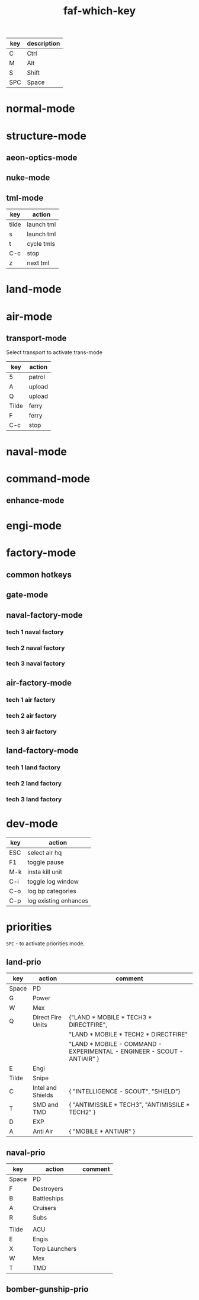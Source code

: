 #+TITLE: faf-which-key
#+PROPERTY: header-args :tangle conf.lua

#+begin_src lua :exports (when (eq org-export-current-backend 'md) "none")
local mdev = import("modules/dev/testFns.lua")
local funcs = import("modules/funcs.lua")
local mnuke = import("modules/nukeMode/nukemode.lua")
local mtml = import("modules/tmlMode/tmlmode.lua")
local mland = import("modules/landMode/landmode.lua")
local mnormal = import("modules/normalMode/normalmode.lua")
local mstructure = import("modules/structureMode/strucmode.lua")
local mmexes = import("modules/structureMode/mexes.lua")
local mair = import("modules/airMode/airmode.lua")
local mnaval = import("modules/navalMode/navalmode.lua")
local moptics = import("modules/opticsMode/opticsmode.lua")
local mengi = import("modules/engiMode/engimode.lua")
local mcommand = import("modules/commandMode/commandmode.lua")
local mspl = import("modules/splitselection/spl.lua")
local mfactory = import("modules/factoryMode/factorymode.lua")

local mmex = import("modules/structureMode/gui/mexgui.lua")
local pGUImodule = import("modules/prioMode/ui.lua")
#+end_src


| key | description |
|-----+-------------|
| C   | Ctrl        |
| M   | Alt         |
| S   | Shift       |
| SPC | Space       |

* normal-mode
#+begin_src lua :exports (when (eq org-export-current-backend 'md) "none")
normal = {
    { key="3",     modifier="",      func=funcs.CycleHQs },

    { key="Q",     modifier="",      func=mstructure.SelectUpgradingMexes },

    { key="W",     modifier="",      func=mnormal.select_idle_engies },
    { key="E",     modifier="",      func=mair.cycle_air_scouts },
    { key="R",     modifier="",      func=mland.land_mobile_indirect },
    { key="T",     modifier="",      func=mstructure.cycle_tml },
    { key="Y",     modifier="",      func=mland.land_mobile_exp },
    { key="A",     modifier="",      func=mair.cycle_air_aa },
    { key="D",     modifier="",      func=mland.cycle_main_damage_dealers },
    { key="F",     modifier="",      func=mland.direct_fire_main_dd_tanks },
    { key="G",     modifier="",      func=mair.cycle_gunships },
    { key="H",     modifier="",      func=mstructure.airFactoryForScouts },
    { key="X",     modifier="",      func=mair.cycle_bombers },
    { key="C",     modifier="",      func=mland.land_mobile_snipers },

    { key="V",     modifier="",      func=funcs.ToggleZoomPop },
    { key="Z",     modifier="",      func=mnormal.SmartSelEngi },
    -- { key="Z",     modifier="",      func=mspl.getNextUnit },

    { key="B",     modifier="",      func=mland.land_mobile_bomb },
    { key="N",     modifier="",      func=mnuke.GetNextNukeUnit },
    { key="M",     modifier="",      func=moptics.get_next_optics },

    { key="W",     modifier="CTRL",  func=mnormal.select_engies },
    { key="E",     modifier="CTRL",  func=mland.land_scouts },
    { key="R",     modifier="CTRL",  func=mair.cycle_trans },

    { key="A",     modifier="CTRL",  func=mair.cycle_air_units },
    { key="S",     modifier="CTRL",  func=mnaval.cycle_naval_units },
    { key="D",     modifier="CTRL",  func=mland.cycle_main_damage_dealers },
    { key="F",     modifier="CTRL",  func=mnaval.naval_direct_fire },


    { key="T",     modifier="CTRL",  func=mstructure.upgrade_pause_t2mexes_with_storages },
    -- { key="G",     modifier="CTRL",  func=mstructure.initT1MexControl },


    { key="X",     modifier="CTRL",  func=mstructure.cycle_pds },


    { key="V",     modifier="CTRL",  func=mland.land_mobile_shields_stealth },
    { key="B",     modifier="CTRL",  func=mengi.select_nearest_t1engi },

    { key="N",     modifier="CTRL",  func=mmex._test },

    { key="M",     modifier="CTRL",  func=mmexes.init },
    { key="M",     modifier="SHIFT", func=mmexes.getTECH1Mexes },

    { key="Z",     modifier="SHIFT", func=mengi.LogQueue },
    { key="W",     modifier="SHIFT", func=mstructure.select_walls },
    { key="D",     modifier="SHIFT", func=mland.activate_landmode },
    { key="R",     modifier="SHIFT", func=mland.land_mobile_indirect },
    { key="F",     modifier="SHIFT", func=mnaval.select_destroyers },
    { key="E",     modifier="SHIFT", func=mstructure.cycle_radars },


    { key="Z",     modifier="CTRL",  func=mcommand.SelectCommander },

    { key="Q",     modifier="ALT",   func=mstructure.SelectMex },
    { key="W",     modifier="ALT",   func=mstructure.ShowMexInfo },
    { key="F",     modifier="ALT",   func=mstructure.cycle_pgs },

    { key="Tab",   modifier="",      func=mengi.cycle_tech2tech3_engi },
    { key="Tab",   modifier="CTRL",  func=funcs.cycle_idle_factories },

    { key="Period", modifier="",     func=funcs.cycle_idle_engineers },

    { key="Z",      modifier="ALT",  func=mnormal.enter_normal_mode },

    { key="C",     modifier="ALT",   func=mstructure.pause_t1_upgrading_mex_with_less_wp },
    { key="C",     modifier="SHIFT", func=mstructure.unpause_t1_upgrading_mex_with_greater_wp },
}

#+end_src


* structure-mode
#+begin_src lua :exports (when (eq org-export-current-backend 'md) "none")
structure = {

    { key="Tilde", modifier="",      func=funcs.ground_attack },
    { key="4",     modifier="",      func=funcs.toggle_pause },
    { key="6",     modifier="",      func=funcs.ground_attack },

    { key="F",     modifier="ALT",   func=mstructure.cycle_pgs },
    { key="A",     modifier="",      func=mstructure.cycle_structure_aa },
    { key="R",     modifier="",      func=mstructure.cycle_indirect },
    { key="T",     modifier="",      func=mstructure.cycle_defs },
    { key="X",     modifier="",      func=mstructure.cycle_pds },
    { key="X",     modifier="CTRL",  func=mstructure.cycle_pds },
    { key="X",     modifier="SHIFT", func=mstructure.select_walls },
    { key="X",     modifier="ALT",   func=mstructure.select_walls },
    { key="M",     modifier="",      func=moptics.get_next_optics },
    { key="E",     modifier="",      func=mstructure.cycle_radars },
    { key="E",     modifier="SHIFT", func=mstructure.cycle_radars },
    { key="V",     modifier="",      func=mstructure.cycle_shields },

    { key="C",     modifier="CTRL",  func=funcs.stop },

    { key="Tilde", modifier="CTRL",  func=funcs.EnableUnitsAbility },
    { key="Tilde", modifier="ALT",   func=funcs.DisableUnitsAbility },

    { key="W",     modifier="ALT",   func=mstructure.ShowMexInfo },

    { key="Q",     modifier="",      func=mstructure.SelectUpgradingMexes },

    { key="Y",     modifier="",      func=mstructure.UpgradeStructure },
    { key="G",     modifier="",      func=mstructure.UpgradeStructure },

    -- { key="G",     modifier="CTRL",  func=mstructure.upgrade_pause_t1mexes },

    --[[ { key="T",     modifier="CTRL",  func=mstructure.upgrade_pause_t2mexes_with_storages }, ]]
    { key="T",     modifier="CTRL",  func=mstructure.test_ga },
}
#+end_src


** aeon-optics-mode
#+begin_src lua :exports (when (eq org-export-current-backend 'md) "none")
optics = {
    { key="Tilde", modifier="",     func=moptics.optics_chose_target },
    { key="M",     modifier="",     func=moptics.get_next_optics },
    { key="C",     modifier="CTRL", func=funcs.stop },
}
#+end_src

** nuke-mode
#+begin_src lua :exports (when (eq org-export-current-backend 'md) "none")
nuke = {
    { key="F",     modifier="",     func=mnuke.GetNextNukeUnit },
    { key="N",     modifier="",     func=mnuke.GetNextNukeUnit },
    { key="Tilde", modifier="",     func=funcs.nukeLaunch },
}

#+end_src

** tml-mode

| key   | action     |
|-------+------------|
| tilde | launch tml |
| s     | launch tml |
| t     | cycle tmls |
| C-c   | stop       |
| z     | next tml   |

#+begin_src lua :exports (when (eq org-export-current-backend 'md) "none")
tml = {
    { key="Tilde", modifier="",     func=mtml.launch },
    { key="S",     modifier="",     func=mtml.launch },
    { key="T",     modifier="",     func=mstructure.cycle_tml },
    { key="C",     modifier="CTRL", func=funcs.stop },
    { key="Z",     modifier="",     func=mspl.getNextUnit },
}

#+end_src

* land-mode
#+begin_src lua :exports (when (eq org-export-current-backend 'md) "none")
land = {
    { key="C",     modifier="CTRL",  func=funcs.stop },
    { key="Tilde", modifier="",      func=funcs.ground_attack },
    { key="3",     modifier="",      func=funcs.spread_attack },
    { key="4",     modifier="",      func=funcs.toggle_all_scripts },
    --[[ { key="5",     modifier="",      func=funcs.toggle_all_scripts2 }, ]]
    { key="5",     modifier="",      func=funcs.patrol },

    { key="Q",     modifier="",      func=mland.rambo_scus },
    { key="Q",     modifier="CTRL",  func=mland.rambo_scus },
    { key="C",     modifier="",      func=mland.land_mobile_snipers },
    { key="A",     modifier="",      func=mland.land_mobile_aa },
    { key="R",     modifier="",      func=mland.land_mobile_indirect },
    { key="R",     modifier="SHIFT", func=mland.land_mobile_indirect },
    { key="X",     modifier="",      func=mland.land_scouts },
    { key="X",     modifier="SHIFT", func=mland.nearest_land_scout },
    { key="E",     modifier="",      func=mland.land_scouts },
    { key="E",     modifier="CTRL",  func=mland.land_scouts },
    { key="T",     modifier="",      func=mland.navy_tanks },
    { key="D",     modifier="",      func=mland.cycle_main_damage_dealers },
    { key="D",     modifier="SHIFT", func=mland.all_main_damage_dealers },
    { key="D",     modifier="CTRL",  func=mland.activate_landmode },
    { key="F",     modifier="",      func=mland.direct_fire_main_dd_tanks },
    { key="F",     modifier="CTRL",  func=mland.land_mobile_exp },
    { key="G",     modifier="",      func=mland.sneaky_damage_dealers },
    { key="V",     modifier="",      func=mland.land_mobile_shields_stealth },
    { key="V",     modifier="CTRL",  func=mland.land_mobile_shields_stealth },
    { key="B",     modifier="",      func=mland.land_mobile_bomb },
    { key="Y",     modifier="",      func=mland.land_mobile_exp },

    { key="R",     modifier="CTRL",  func=mair.cycle_trans },
    { key="X",     modifier="CTRL",  func=mstructure.cycle_pds },

    { key="Space", modifier="",      func=pGUImodule.landPrioritiesGui },
    { key="Tilde", modifier="CTRL",  func=funcs.EnableUnitsAbility },
    { key="Tilde", modifier="ALT",   func=funcs.DisableUnitsAbility },


    { key="Z",     modifier="",      func=mspl.getNextUnit },

    { key="B",     modifier="CTRL",  func=mengi.select_nearest_t1engi },

--     { key="W", modifier="", func=},
}

#+end_src

* air-mode
#+begin_src lua :exports (when (eq org-export-current-backend 'md) "none")
air = {
    { key="Space", modifier="",     func=pGUImodule.BomberGunshipPrioritiesGui },
    { key="3",     modifier="",     func=funcs.spread_attack },
    { key="5",     modifier="",     func=funcs.patrol },
    { key="A",     modifier="CTRL", func=mair.cycle_air_units },
    { key="A",     modifier="",     func=mair.cycle_air_aa },
    { key="F",     modifier="",     func=mair.select_asf },
    { key="F",     modifier="CTRL", func=funcs.move },
    { key="X",     modifier="",     func=mair.cycle_bombers },
    { key="E",     modifier="",     func=mair.cycle_air_scouts },
    { key="G",     modifier="",     func=mair.cycle_gunships },

    { key="R",     modifier="",     func=mair.cycle_trans },
    { key="R",     modifier="CTRL", func=mair.cycle_trans },

    { key="Tilde", modifier="",     func=funcs.ground_attack },
    { key="C",     modifier="CTRL", func=funcs.stop },

    { key="Z",     modifier="",     func=mspl.getNextUnit },

    { key="N",     modifier="",     func=mstructure.next_idle_air_factory },
    { key="H",     modifier="",     func=mstructure.airFactoryForScouts },
}

#+end_src

** transport-mode
Select transport to activate trans-mode

| key   | action |
|-------+--------|
| 5     | patrol |
| A     | upload |
| Q     | upload |
| Tilde | ferry  |
| F     | ferry  |
| C-c   | stop   |

#+begin_src lua :exports (when (eq org-export-current-backend 'md) "none")
trans = {
    { key="5",     modifier="",     func=funcs.patrol, description="Patrol" },

    { key="A",     modifier="",     func=funcs.upload, description="Upload" },
    { key="Q",     modifier="",     func=funcs.upload, description="Upload" },
    { key="Tilde", modifier="",     func=funcs.ferry,  description="Ferry" },
    { key="F",     modifier="",     func=funcs.ferry,  description="Ferry" },
    { key="C",     modifier="CTRL", func=funcs.stop,   description="Stop" },
}

#+end_src

* naval-mode

#+begin_src lua :exports (when (eq org-export-current-backend 'md) "none")
naval = {
    { key="S",     modifier="CTRL",  func=mnaval.cycle_naval_units },

    -- { key="W",     modifier="CTRL",  func=EngineerSelect },


    { key="C",     modifier="CTRL",  func=funcs.stop },
    --[[ { key="Q",     modifier="",      func=funcs.patrol }, ]]

    { key="Tilde", modifier="",      func=funcs.ground_attack },
    { key="3",     modifier="",      func=funcs.spread_attack },
    { key="5",     modifier="",      func=funcs.patrol },
    { key="6",     modifier="",      func=funcs.ground_attack },

    { key="A",     modifier="",      func=mnaval.cycle_naval_aa },
    { key="E",     modifier="",      func=mnaval.sonar },
    { key="R",     modifier="",      func=mnaval.naval_indirect_fire },
    { key="D",     modifier="",      func=mnaval.naval_direct_fire },
    { key="F",     modifier="",      func=mnaval.select_destroyers },
    { key="F",     modifier="SHIFT", func=mnaval.select_destroyers },
    { key="F",     modifier="CTRL",  func=mnaval.naval_direct_fire },
    { key="T",     modifier="",      func=mnaval.cycle_subs },
    -- { key="T",     modifier="CTRL",  func=mair.select_torp_bombers },
    { key="V",     modifier="",      func=mnaval.select_mobile_shields },

    { key="Space", modifier="",      func=pGUImodule.navalPrioritiesGui },

    { key="Z",     modifier="",      func=mspl.getNextUnit },

    { key="N",     modifier="",      func=mnuke.GetNextNukeUnit },
}
#+end_src

* command-mode

#+begin_src lua :exports (when (eq org-export-current-backend 'md) "none")
command = {
    { key="Tilde", modifier="",      func=mcommand.overcharge },
    { key="5",     modifier="",      func=funcs.patrol },
    { key="6",     modifier="",      func=funcs.ground_attack },
    { key="S",     modifier="",      func=mtml.launch },
    -- { key="Q",     modifier="",      func=mcommand.overcharge },
    { key="Z",     modifier="",      func=funcs.CycleEnhancementTab },

    { key="Space", modifier="",      func=pGUImodule.landPrioritiesGui },
}

#+end_src

** enhance-mode
#+begin_src lua :exports (when (eq org-export-current-backend 'md) "none")
enhance = {
    { key="Z",     modifier="",      func=funcs.CycleEnhancementTab },
    { key="G",     modifier="",      func=mcommand.CommanderUpgradeGun },
    { key="Y",     modifier="",      func=mcommand.CommanderUpgradeTech2 },
    { key="H",     modifier="",      func=mcommand.CommanderUpgradeMissle },
    { key="C",     modifier="CTRL",  func=funcs.stop },
    { key="G",     modifier="CTRL",  func=funcs.stop },
}
#+end_src

* engi-mode
#+begin_src lua :exports (when (eq org-export-current-backend 'md) "none")
engi = {
    { key="Tilde", modifier="",      func=funcs.guard },
    { key="1",     modifier="",      func=funcs.easy_reclaim },
    { key="2",     modifier="",      func=funcs.move1 },
    { key="3",     modifier="",      func=funcs.spread_attack },
    { key="4",     modifier="",      func=funcs.toggle_pause },
    { key="5",     modifier="",      func=funcs.patrol },

    { key="7",     modifier="",      func=funcs.sacrifice },
    { key="7",     modifier="CTRL",  func=funcs.upgrade_sacrifice },

    { key="Q",     modifier="",      func=mengi.other_template },
    { key="W",     modifier="",      func=mengi.build_factory },
    { key="E",     modifier="",      func=mengi.build_sensors },
    { key="R",     modifier="",      func=mengi.build_arties },
    { key="T",     modifier="",      func=mengi.build_tmd_smd },
    { key="Y",     modifier="",      func=mengi.build_exp },

    --[[ { key="A",     modifier="",      func=funcs.easy_reclaim }, ]]
    { key="A",     modifier="",      func=mengi.build_mex },
    { key="D",     modifier="",      func=mengi.fab_template },
    -- { key="F",     modifier="",      func=mengi.energy_template },
    { key="F",     modifier="",      func=mengi.build_pg },
    { key="G",     modifier="",      func=mengi.build_estorage },
    { key="H",     modifier="",      func=mengi.build_hive },

    -- { key="Z",     modifier="",      func=mspl.getNextUnit },
    { key="Z",     modifier="",      func=mnormal.SmartSelEngi },
    { key="X",     modifier="",      func=mengi.build_pd },
    { key="C",     modifier="",      func=mengi.build_aa },
    { key="V",     modifier="",      func=mengi.build_torp },
    { key="B",     modifier="",      func=mengi.build_t3_support_air_factory },
    { key="N",     modifier="",      func=mengi.build_nuke_tml },
    { key="M",     modifier="",      func=mengi.build_optics },

    { key="Q",     modifier="CTRL",  func=mengi.build_template },
    { key="W",     modifier="CTRL",  func=mnormal.select_engies },
    { key="E",     modifier="CTRL",  func=funcs.patrol },
    { key="R",     modifier="CTRL",  func=mair.cycle_trans },


    { key="T",     modifier="CTRL",  func=mstructure.test_ga },


    -- { key="Y",     modifier="CTRL",  func= },

    -- { key="A",     modifier="CTRL",  func= },
    -- { key="S",     modifier="CTRL",  func= },
    -- { key="D",     modifier="CTRL",  func= },
    -- { key="F",     modifier="CTRL",  func=mengi.build_hc },
    { key="F",     modifier="CTRL",  func=funcs.move1 },
    -- { key="G",     modifier="CTRL",  func=mstructure.upgrade_pause_t1mexes },
    -- { key="H",     modifier="CTRL",  func= },

    -- { key="Z",     modifier="CTRL",  func= },
    -- { key="X",     modifier="CTRL",  func= },
    { key="C",     modifier="CTRL",  func=funcs.stop },
    { key="V",     modifier="CTRL",  func=mengi.build_shield },
    { key="B",     modifier="CTRL",  func=mengi.select_nearest_t1engi },
    -- { key="N",     modifier="CTRL",  func= },
    -- { key="M",     modifier="CTRL",  func= },

    -- { key="Q",     modifier="SHIFT", func= },
    { key="W",     modifier="SHIFT", func=mengi.build_support_factory },
    -- { key="E",     modifier="SHIFT", func= },
    -- { key="R",     modifier="SHIFT", func= },
    -- { key="T",     modifier="SHIFT", func= },
    -- { key="Y",     modifier="SHIFT", func= },

    -- { key="A",     modifier="SHIFT", func= },
    -- { key="D",     modifier="SHIFT", func= },
    -- { key="F",     modifier="SHIFT", func= },
    -- { key="G",     modifier="SHIFT", func= },
    -- { key="H",     modifier="SHIFT", func= },

    { key="Z",     modifier="SHIFT", func=mengi.LogQueue },
    -- { key="X",     modifier="SHIFT", func= },
    -- { key="C",     modifier="SHIFT", func= },
    -- { key="V",     modifier="SHIFT", func= },
    -- { key="B",     modifier="SHIFT", func= },
    -- { key="N",     modifier="SHIFT", func= },
    -- { key="M",     modifier="SHIFT", func= },

    { key="W",     modifier="ALT",   func=mstructure.ShowMexInfo },

    { key="Z",     modifier="ALT", func=mnormal.enter_normal_mode },


    { key="Tab",    modifier="CTRL", func=funcs.cycle_idle_factories },
    { key="Tab",    modifier="",     func=mengi.cycle_tech2tech3_engi },
    { key="Period", modifier="",     func=funcs.cycle_idle_engineers },
}

#+end_src


* factory-mode
** common hotkeys
#+begin_src lua :exports (when (eq org-export-current-backend 'md) "none")
factory = {
    { key="3",     modifier="",      func=funcs.CycleHQs },

    { key="G",     modifier="CTRL",  func=mfactory.factory_hard_stop },
    -- { key="G",     modifier="CTRL",  func=mfactory.show_buildingtab },

    { key="2",     modifier="",      func=mfactory.ToggleRepeatBuild },
    { key="4",     modifier="",      func=funcs.toggle_pause },
    { key="5",     modifier="",      func=mfactory.QueueDeleteLastElement },
    { key="6",     modifier="",      func=mfactory.QueueDeleteAll },

    { key="R",     modifier="CTRL",  func=mfactory.ToggleRepeatBuild },
    { key="Y",     modifier="",      func=mfactory.UpgradeStructure },
    { key="C",     modifier="CTRL",  func=mfactory.QueueDeleteAll },
    { key="Z",     modifier="",      func=mfactory.CycleFactoryTechLevels },

    { key="Tab",   modifier="",      func=mfactory.CycleFactoryTechLevels },
    { key="Z",     modifier="CTRL",  func=funcs.cycle_idle_factories },
}

#+end_src


** gate-mode
#+begin_src lua :exports (when (eq org-export-current-backend 'md) "none")
gate = {

    { key="3",     modifier="",      func=funcs.CycleHQs },

    { key="W",     modifier="",      count=1, name="SCU_RAS", func=mfactory.factory_order },
    { key="F",     modifier="",      count=1, name="SCU_Rambo", func=mfactory.factory_order },

    { key="W",     modifier="SHIFT", count=3, name="SCU_RAS", func=mfactory.factory_order },
    { key="F",     modifier="SHIFT", count=3, name="SCU_Rambo", func=mfactory.factory_order },
}

#+end_src

** naval-factory-mode

*** tech 1 naval factory

#+begin_src lua :exports (when (eq org-export-current-backend 'md) "none")
tech1naval = {
    { key="W",     modifier="",      count=1, name="T1_Engineer", func=mfactory.factory_order },
    { key="E",     modifier="",      count=1, name="T1_Attack_Boat", func=mfactory.factory_order },
    { key="T",     modifier="",      count=1, name="T1_Attack_Submarine", func=mfactory.factory_order },
    { key="F",     modifier="",      count=1, name="T1_Frigate", func=mfactory.factory_order },
    { key="B",     modifier="",      count=1, name="T1_Frigate", func=mfactory.factory_order },
    { key="A",     modifier="",      count=1, name="T1_Attack_Boat", func=mfactory.factory_order },
    { key="W",     modifier="SHIFT", count=3, name="T1_Engineer", func=mfactory.factory_order },
    { key="E",     modifier="SHIFT", count=3, name="T1_Attack_Boat", func=mfactory.factory_order },
    { key="T",     modifier="SHIFT", count=3, name="T1_Attack_Submarine", func=mfactory.factory_order },
    { key="F",     modifier="SHIFT", count=3, name="T1_Frigate", func=mfactory.factory_order },
    { key="B",     modifier="SHIFT", count=3, name="T1_Frigate", func=mfactory.factory_order },
    { key="A",     modifier="SHIFT", count=3, name="T1_Attack_Boat", func=mfactory.factory_order },
}
#+end_src

*** tech 2 naval factory

#+begin_src lua :exports (when (eq org-export-current-backend 'md) "none")
tech2naval = {
    { key="Q",     modifier="",      count=1, name="T2_Field_Engineer", func=mfactory.factory_order },
    { key="W",     modifier="",      count=1, name="T2_Engineer", func=mfactory.factory_order },
    { key="E",     modifier="",      count=1, name="T1_Attack_Boat", func=mfactory.factory_order },
    { key="R",     modifier="",      count=1, name="T2_Cruiser", func=mfactory.factory_order },
    { key="T",     modifier="",      count=1, name="T2_Torpedo_Unit", func=mfactory.factory_order },
    { key="F",     modifier="",      count=1, name="T2_Destroyer", func=mfactory.factory_order },
    { key="G",     modifier="",      count=1, name="T2_Destroyer", func=mfactory.factory_order },
    { key="B",     modifier="",      count=1, name="T1_Frigate", func=mfactory.factory_order },
    { key="A",     modifier="",      count=1, name="T2_Cruiser", func=mfactory.factory_order },
    { key="V",     modifier="",      count=1, name="T2_Shield_Boat", func=mfactory.factory_order },

    { key="Q",     modifier="SHIFT", count=3, name="T2_Field_Engineer", func=mfactory.factory_order },
    { key="W",     modifier="SHIFT", count=3, name="T2_Engineer", func=mfactory.factory_order },
    { key="E",     modifier="SHIFT", count=3, name="T1_Attack_Boat", func=mfactory.factory_order },
    { key="R",     modifier="SHIFT", count=3, name="T2_Cruiser", func=mfactory.factory_order },
    { key="T",     modifier="SHIFT", count=3, name="T2_Torpedo_Unit", func=mfactory.factory_order },
    { key="F",     modifier="SHIFT", count=3, name="T2_Destroyer", func=mfactory.factory_order },
    { key="G",     modifier="SHIFT", count=3, name="T2_Destroyer", func=mfactory.factory_order },
    { key="B",     modifier="SHIFT", count=3, name="T1_Frigate", func=mfactory.factory_order },
    { key="A",     modifier="SHIFT", count=3, name="T2_Cruiser", func=mfactory.factory_order },
    { key="V",     modifier="SHIFT", count=3, name="T2_Shield_Boat", func=mfactory.factory_order },
}
#+end_src

*** tech 3 naval factory

#+begin_src lua :exports (when (eq org-export-current-backend 'md) "none")
tech3naval = {
    { key="Q",     modifier="",      count=1, name="T2_Field_Engineer", func=mfactory.factory_order },
    { key="W",     modifier="",      count=1, name="T3_Engineer", func=mfactory.factory_order },
    { key="E",     modifier="",      count=1, name="T1_Attack_Boat", func=mfactory.factory_order },
    { key="R",     modifier="",      count=1, name="T2_Cruiser", func=mfactory.factory_order },
    { key="T",     modifier="",      count=1, name="T2_Torpedo_Unit", func=mfactory.factory_order },
    { key="D",     modifier="",      count=1, name="TECH3_SPECIAL_SHIP", func=mfactory.factory_order },
    { key="F",     modifier="",      count=1, name="T3_Battleship", func=mfactory.factory_order },
    { key="G",     modifier="",      count=1, name="T2_Destroyer", func=mfactory.factory_order },
    { key="V",     modifier="",      count=1, name="T2_Shield_Boat", func=mfactory.factory_order },
    { key="B",     modifier="",      count=1, name="T1_Frigate", func=mfactory.factory_order },
    { key="A",     modifier="",      count=1, name="T2_Cruiser", func=mfactory.factory_order },
    { key="C",     modifier="",      count=1, name="T3_Aircraft_Carrier", func=mfactory.factory_order },
    { key="N",     modifier="",      count=1, name="T3_Strategic_Missile_Submarine", func=mfactory.factory_order },

    { key="Q",     modifier="SHIFT", count=3, name="T2_Field_Engineer", func=mfactory.factory_order },
    { key="W",     modifier="SHIFT", count=3, name="T3_Engineer", func=mfactory.factory_order },
    { key="E",     modifier="SHIFT", count=3, name="T1_Attack_Boat", func=mfactory.factory_order },
    { key="R",     modifier="SHIFT", count=3, name="T2_Cruiser", func=mfactory.factory_order },
    { key="T",     modifier="SHIFT", count=3, name="T2_Torpedo_Unit", func=mfactory.factory_order },
    { key="D",     modifier="SHIFT", count=3, name="TECH3_SPECIAL_SHIP", func=mfactory.factory_order },
    { key="F",     modifier="SHIFT", count=3, name="T3_Battleship", func=mfactory.factory_order },
    { key="G",     modifier="SHIFT", count=3, name="T2_Destroyer", func=mfactory.factory_order },
    { key="V",     modifier="SHIFT", count=3, name="T2_Shield_Boat", func=mfactory.factory_order },
    { key="B",     modifier="SHIFT", count=3, name="T1_Frigate", func=mfactory.factory_order },
    { key="A",     modifier="SHIFT", count=3, name="T2_Cruiser", func=mfactory.factory_order },
    { key="C",     modifier="SHIFT", count=3, name="T3_Aircraft_Carrier", func=mfactory.factory_order },
    { key="N",     modifier="SHIFT", count=3, name="T3_Strategic_Missile_Submarine", func=mfactory.factory_order },
}
#+end_src


** air-factory-mode

*** tech 1 air factory

#+begin_src lua :exports (when (eq org-export-current-backend 'md) "none")
tech1air = {
    { key="W",     modifier="",      count=1, name="T1_Engineer", func=mfactory.factory_order },
    { key="E",     modifier="",      count=1, name="T1_Air_Scout", func=mfactory.factory_order },
    { key="R",     modifier="",      count=1, name="T1_Light_Air_Transport", func=mfactory.factory_order },
    { key="F",     modifier="",      count=1, name="T1_Interceptor", func=mfactory.factory_order },
    { key="G",     modifier="",      count=1, name="T1_Light_Gunship", func=mfactory.factory_order },
    { key="B",     modifier="",      count=1, name="T1_Attack_Bomber", func=mfactory.factory_order },

    { key="W",     modifier="SHIFT", count=3, name="T1_Engineer", func=mfactory.factory_order },
    { key="E",     modifier="SHIFT", count=3, name="T1_Air_Scout", func=mfactory.factory_order },
    { key="R",     modifier="SHIFT", count=3, name="T1_Light_Air_Transport", func=mfactory.factory_order },
    { key="F",     modifier="SHIFT", count=3, name="T1_Interceptor", func=mfactory.factory_order },
    { key="G",     modifier="SHIFT", count=3, name="T1_Light_Gunship", func=mfactory.factory_order },
    { key="B",     modifier="SHIFT", count=3, name="T1_Attack_Bomber", func=mfactory.factory_order },
}

#+end_src

*** tech 2 air factory

#+begin_src lua :exports (when (eq org-export-current-backend 'md) "none")
tech2air = {

    { key="Q",     modifier="",      count=1, name="T2_Field_Engineer", func=mfactory.factory_order },
    { key="W",     modifier="",      count=1, name="T2_Engineer", func=mfactory.factory_order },
    { key="E",     modifier="",      count=1, name="T1_Air_Scout", func=mfactory.factory_order },
    { key="R",     modifier="",      count=1, name="T2_Air_Transport", func=mfactory.factory_order },
    { key="T",     modifier="",      count=1, name="T2_Torpedo_Bomber", func=mfactory.factory_order },
    { key="D",     modifier="",      count=1, name="TECH2_BOMBER", func=mfactory.factory_order },
    { key="F",     modifier="",      count=1, name="TECH2_INTI", func=mfactory.factory_order },
    { key="G",     modifier="",      count=1, name="T2_Gunship", func=mfactory.factory_order },
    { key="B",     modifier="",      count=1, name="T1_Attack_Bomber", func=mfactory.factory_order },

    { key="Q",     modifier="SHIFT", count=3, name="T2_Field_Engineer", func=mfactory.factory_order },
    { key="W",     modifier="SHIFT", count=3, name="T2_Engineer", func=mfactory.factory_order },
    { key="E",     modifier="SHIFT", count=3, name="T1_Air_Scout", func=mfactory.factory_order },
    { key="R",     modifier="SHIFT", count=3, name="T2_Air_Transport", func=mfactory.factory_order },
    { key="T",     modifier="SHIFT", count=3, name="T2_Torpedo_Bomber", func=mfactory.factory_order },
    { key="D",     modifier="SHIFT", count=3, name="TECH2_BOMBER", func=mfactory.factory_order },
    { key="F",     modifier="SHIFT", count=3, name="TECH2_INTI", func=mfactory.factory_order },
    { key="G",     modifier="SHIFT", count=3, name="T2_Gunship", func=mfactory.factory_order },
    { key="B",     modifier="SHIFT", count=3, name="T1_Attack_Bomber", func=mfactory.factory_order },
}

#+end_src

*** tech 3 air factory

#+begin_src lua :exports (when (eq org-export-current-backend 'md) "none")
tech3air = {
    { key="Q",     modifier="",      count=1, name="T2_Field_Engineer", func=mfactory.factory_order },
    { key="W",     modifier="",      count=1, name="T3_Engineer", func=mfactory.factory_order },
    { key="E",     modifier="",      count=1, name="T3_Spy_Plane", func=mfactory.factory_order },
    { key="R",     modifier="",      count=1, name="T2_Air_Transport", func=mfactory.factory_order },
    { key="T",     modifier="",      count=1, name="T2_Torpedo_Bomber", func=mfactory.factory_order },
    { key="D",     modifier="",      count=1, name="TECH2_BOMBER", func=mfactory.factory_order },
    { key="F",     modifier="",      count=1, name="T3_Air_Superiority_Fighter", func=mfactory.factory_order },
    { key="G",     modifier="",      count=1, name="T2_Gunship", func=mfactory.factory_order },
    { key="H",     modifier="",      count=1, name="TECH3_GUNSHIP", func=mfactory.factory_order },
    { key="C",     modifier="",      count=1, name="T3_Torpedo_Bomber", func=mfactory.factory_order },
    { key="V",     modifier="",      count=1, name="T3_Strategic_Bomber", func=mfactory.factory_order },
    { key="B",     modifier="",      count=1, name="T1_Attack_Bomber", func=mfactory.factory_order },
    { key="N",     modifier="",      count=1, name="T3_Heavy_Air_Transport", func=mfactory.factory_order },

    { key="Q",     modifier="SHIFT", count=3, name="T2_Field_Engineer", func=mfactory.factory_order },
    { key="W",     modifier="SHIFT", count=3, name="T3_Engineer", func=mfactory.factory_order },
    { key="E",     modifier="SHIFT", count=3, name="T3_Spy_Plane", func=mfactory.factory_order },
    { key="R",     modifier="SHIFT", count=3, name="T2_Air_Transport", func=mfactory.factory_order },
    { key="T",     modifier="SHIFT", count=3, name="T2_Torpedo_Bomber", func=mfactory.factory_order },
    { key="D",     modifier="SHIFT", count=3, name="TECH2_BOMBER", func=mfactory.factory_order },
    { key="F",     modifier="SHIFT", count=3, name="T3_Air_Superiority_Fighter", func=mfactory.factory_order },
    { key="G",     modifier="SHIFT", count=3, name="T2_Gunship", func=mfactory.factory_order },
    { key="H",     modifier="SHIFT", count=3, name="TECH3_GUNSHIP", func=mfactory.factory_order },
    { key="C",     modifier="SHIFT", count=3, name="T3_Torpedo_Bomber", func=mfactory.factory_order },
    { key="V",     modifier="SHIFT", count=3, name="T3_Strategic_Bomber", func=mfactory.factory_order },
    { key="B",     modifier="SHIFT", count=3, name="T1_Attack_Bomber", func=mfactory.factory_order },
    { key="N",     modifier="SHIFT", count=3, name="T3_Heavy_Air_Transport", func=mfactory.factory_order },
}

#+end_src

** land-factory-mode

*** tech 1 land factory

#+begin_src lua :exports (when (eq org-export-current-backend 'md) "none")
tech1land = {
    { key="Q",     modifier="",      count=1, name="T1_Light_Assault_Bot", func=mfactory.factory_order },
    { key="W",     modifier="",      count=1, name="T1_Engineer", func=mfactory.factory_order },
    { key="E",     modifier="",      count=1, name="T1_Land_Scout", func=mfactory.factory_order },
    { key="R",     modifier="",      count=1, name="T1_Mobile_Light_Artillery", func=mfactory.factory_order },
    { key="T",     modifier="",      count=1, name="T1_Light_Assault_Bot", func=mfactory.factory_order },
    { key="A",     modifier="",      count=1, name="T1_Mobile_Anti_Air_Gun", func=mfactory.factory_order },
    { key="F",     modifier="",      count=1, name="T1_Tank", func=mfactory.factory_order },

    { key="Q",     modifier="SHIFT", count=3, name="T1_Light_Assault_Bot", func=mfactory.factory_order },
    { key="W",     modifier="SHIFT", count=3, name="T1_Engineer", func=mfactory.factory_order },
    { key="E",     modifier="SHIFT", count=3, name="T1_Land_Scout", func=mfactory.factory_order },
    { key="R",     modifier="SHIFT", count=3, name="T1_Mobile_Light_Artillery", func=mfactory.factory_order },
    { key="T",     modifier="SHIFT", count=3, name="T1_Light_Assault_Bot", func=mfactory.factory_order },
    { key="A",     modifier="SHIFT", count=3, name="T1_Mobile_Anti_Air_Gun", func=mfactory.factory_order },
    { key="F",     modifier="SHIFT", count=3, name="T1_Tank", func=mfactory.factory_order },
}

#+end_src

*** tech 2 land factory

#+begin_src lua :exports (when (eq org-export-current-backend 'md) "none")
tech2land = {
    { key="Q",     modifier="",      count=1, name="T2_Field_Engineer", func=mfactory.factory_order },
    { key="W",     modifier="",      count=1, name="T2_Engineer", func=mfactory.factory_order },
    { key="E",     modifier="",      count=1, name="T1_Land_Scout", func=mfactory.factory_order },
    { key="R",     modifier="",      count=1, name="T2_Mobile_Missile_Launcher", func=mfactory.factory_order },
    { key="T",     modifier="",      count=1, name="T2_Special_Tank", func=mfactory.factory_order },
    { key="A",     modifier="",      count=1, name="T2_Mobile_AA", func=mfactory.factory_order },
    { key="D",     modifier="",      count=1, name="TECH2_LONG_RANGE_BOT", func=mfactory.factory_order },
    { key="F",     modifier="",      count=1, name="T2_Heavy_Tank", func=mfactory.factory_order },
    { key="C",     modifier="",      count=1, name="TECH2_LONG_RANGE_BOT", func=mfactory.factory_order },
    { key="V",     modifier="",      count=1, name="TECH2_STEALTH_SHIELD_LAND_MOBILE", func=mfactory.factory_order },
    { key="B",     modifier="",      count=1, name="T2_Mobile_Bomb", func=mfactory.factory_order },

    { key="Q",     modifier="SHIFT", count=3, name="T2_Field_Engineer", func=mfactory.factory_order },
    { key="W",     modifier="SHIFT", count=3, name="T2_Engineer", func=mfactory.factory_order },
    { key="E",     modifier="SHIFT", count=3, name="T1_Land_Scout", func=mfactory.factory_order },
    { key="R",     modifier="SHIFT", count=3, name="T2_Mobile_Missile_Launcher", func=mfactory.factory_order },
    { key="T",     modifier="SHIFT", count=3, name="T2_Special_Tank", func=mfactory.factory_order },
    { key="A",     modifier="SHIFT", count=3, name="T2_Mobile_AA", func=mfactory.factory_order },
    { key="D",     modifier="SHIFT", count=3, name="TECH2_LONG_RANGE_BOT", func=mfactory.factory_order },
    { key="F",     modifier="SHIFT", count=3, name="T2_Heavy_Tank", func=mfactory.factory_order },
    { key="C",     modifier="SHIFT", count=3, name="TECH2_LONG_RANGE_BOT", func=mfactory.factory_order },
    { key="V",     modifier="SHIFT", count=3, name="TECH2_STEALTH_SHIELD_LAND_MOBILE", func=mfactory.factory_order },
    { key="B",     modifier="SHIFT", count=3, name="T2_Mobile_Bomb", func=mfactory.factory_order },
}

#+end_src

*** tech 3 land factory

#+begin_src lua :exports (when (eq org-export-current-backend 'md) "none")
tech3land = {
    { key="Q",     modifier="",      count=1, name="T2_Field_Engineer", func=mfactory.factory_order },
    { key="W",     modifier="",      count=1, name="T3_Engineer", func=mfactory.factory_order },
    { key="E",     modifier="",      count=1, name="T1_Land_Scout", func=mfactory.factory_order },
    { key="R",     modifier="",      count=1, name="T3_Mobile_Heavy_Artillery", func=mfactory.factory_order },
    { key="T",     modifier="",      count=1, name="T2_Special_Tank", func=mfactory.factory_order },
    { key="A",     modifier="",      count=1, name="T3_Land_Mobile_AA", func=mfactory.factory_order },
    { key="S",     modifier="",      count=1, name="T3_Shield_Disruptor", func=mfactory.factory_order },
    { key="D",     modifier="",      count=1, name="TECH3_ASSAULT_BOT", func=mfactory.factory_order },
    { key="F",     modifier="",      count=1, name="T3_Land_Mobile_Tank", func=mfactory.factory_order },
    { key="G",     modifier="",      count=1, name="T2_Mobile_AA", func=mfactory.factory_order },
    { key="C",     modifier="",      count=1, name="T3_Sniper_Bot", func=mfactory.factory_order },
    { key="V",     modifier="",      count=1, name="TECH2_STEALTH_SHIELD_LAND_MOBILE", func=mfactory.factory_order },
    { key="N",     modifier="",      count=1, name="T3_Shield_Disruptor", func=mfactory.factory_order },

    { key="Q",     modifier="SHIFT", count=3, name="T2_Field_Engineer", func=mfactory.factory_order },
    { key="W",     modifier="SHIFT", count=3, name="T3_Engineer", func=mfactory.factory_order },
    { key="E",     modifier="SHIFT", count=3, name="T1_Land_Scout", func=mfactory.factory_order },
    { key="R",     modifier="SHIFT", count=3, name="T3_Mobile_Heavy_Artillery", func=mfactory.factory_order },
    { key="T",     modifier="SHIFT", count=3, name="T2_Special_Tank", func=mfactory.factory_order },
    { key="A",     modifier="SHIFT", count=3, name="T3_Land_Mobile_AA", func=mfactory.factory_order },
    { key="S",     modifier="SHIFT", count=3, name="T3_Shield_Disruptor", func=mfactory.factory_order },
    { key="D",     modifier="SHIFT", count=3, name="TECH3_ASSAULT_BOT", func=mfactory.factory_order },
    { key="F",     modifier="SHIFT", count=3, name="T3_Land_Mobile_Tank", func=mfactory.factory_order },
    { key="G",     modifier="SHIFT", count=3, name="T2_Mobile_AA", func=mfactory.factory_order },
    { key="C",     modifier="SHIFT", count=3, name="T3_Sniper_Bot", func=mfactory.factory_order },
    { key="V",     modifier="SHIFT", count=3, name="TECH2_STEALTH_SHIELD_LAND_MOBILE", func=mfactory.factory_order },
    { key="N",     modifier="SHIFT", count=3, name="T3_Shield_Disruptor", func=mfactory.factory_order },
}

#+end_src
* dev-mode

| key | action                |
|-----+-----------------------|
| ESC | select air hq         |
| F1  | toggle pause          |
| M-k | insta kill unit       |
| C-i | toggle log window     |
| C-o | log bp categories     |
| C-p | log existing enhances |

#+begin_src lua :exports (when (eq org-export-current-backend 'md) "none")
dev = {
    { key="Esc",   modifier="",      func=funcs.selectAirHQ },

    { key="F1",   modifier="",      func=mdev.toggleUnitPause },

    { key="I", modifier="CTRL", func=mdev.toggleLogWindow },
    { key="O", modifier="CTRL", func=mdev.logBpCategories },
    { key="P", modifier="CTRL", func=mdev.logExistingEnhancements },

    { key="K", modifier="ALT", func=mdev.instaKillUnit },
}
#+end_src


* priorities

=SPC= - to activate priorities mode.

#+begin_src lua :tangle ./modules/prioMode/config.lua :noweb no-export :exports (when (eq org-export-current-backend 'md) "none")
local mprio = import("prioFns.lua")

<<Land Priorities>>

<<Naval Priorities>>

<<Bomber Priorities>>

#+end_src

** land-prio

| key   | action            | comment                                                                 |
|-------+-------------------+-------------------------------------------------------------------------|
| Space | PD                |                                                                         |
| G     | Power             |                                                                         |
| W     | Mex               |                                                                         |
| Q     | Direct Fire Units | {"LAND * MOBILE * TECH3 * DIRECTFIRE",                                  |
|       |                   | "LAND * MOBILE * TECH2 * DIRECTFIRE"                                    |
|       |                   | "LAND * MOBILE - COMMAND - EXPERIMENTAL - ENGINEER - SCOUT - ANTIAIR" } |
| E     | Engi              |                                                                         |
| Tilde | Snipe             |                                                                         |
| C     | Intel and Shields | { "INTELLIGENCE - SCOUT", "SHIELD"}                                     |
| T     | SMD and TMD       | { "ANTIMISSILE * TECH3", "ANTIMISSILE * TECH2" }                        |
| D     | EXP               |                                                                         |
| A     | Anti Air          | { "MOBILE * ANTIAIR" }                                                  |

#+begin_src lua :tangle no :noweb-ref Land Priorities :exports (when (eq org-export-current-backend 'md) "none")
land = {
    { key="Space", modifier="", func=mprio.target_PD,       icon="", descr="Pd" },
    { key="G",     modifier="", func=mprio.target_Power,    icon="⏻", descr="Power" },
    { key="W",     modifier="", func=mprio.target_Mex,      icon="", descr="Mex" },
    { key="Q",     modifier="", func=mprio.swp_Land_Mobile, icon="", descr="Units" },
    { key="E",     modifier="", func=mprio.target_Engies,   icon="", descr="Engi" },

    { key = "Tilde", modifier = "", func = mprio.target_Snipe, icon = "", descr = "Snipe" },
    { key = "C",     modifier = "", func = mprio.swp_IntelShields,   icon = "", descr = "Int Slds" },
    { key = "T",     modifier = "", func = mprio.swp_SMD,      icon = "ﱾ", descr = "SMD TMD" },
    { key = "D",     modifier = "", func = mprio.target_EXP,   icon = "", descr = "Exp" },
    { key = "A",     modifier = "", func = mprio.swp_aa,       icon = "", descr = "AA" },
}
#+end_src

** naval-prio

| key   | action         | comment |
|-------+----------------+---------|
| Space | PD             |         |
| F     | Destroyers     |         |
| B     | Battleships    |         |
| A     | Cruisers       |         |
| R     | Subs           |         |
|       |                |         |
| Tilde | ACU            |         |
| E     | Engis          |         |
| X     | Torp Launchers |         |
| W     | Mex            |         |
| T     | TMD            |         |

#+begin_src lua :tangle no :noweb-ref Naval Priorities :exports (when (eq org-export-current-backend 'md) "none")
naval = {
    { key = "Space", modifier = "", func = mprio.target_PD, icon = "", descr = "Pd" },
    { key = "F", modifier = "", func = mprio.swp_destroyer, icon = "益", descr = "Destros" },
    { key = "B", modifier = "", func = mprio.swp_battleship, icon = "", descr = "BS" },
    { key = "A", modifier = "", func = mprio.swp_cruiser, icon = "", descr = "Cruiser" },
    { key = "R", modifier = "", func = mprio.swp_submarine, icon = "", descr = "Submarine" },

    { key = "Tilde", modifier = "", func = mprio.target_ACU, icon = "", descr = "ACU" },
    { key = "E", modifier = "", func = mprio.target_Engies, icon = "", descr = "Engi" },
    { key = "X", modifier = "", func = mprio.target_PD, icon = "", descr = "TorpLnr" },
    { key = "W", modifier = "", func = mprio.target_Mex, icon = "", descr = "Mex" },
    { key = "T", modifier = "", func = mprio.swp_antimissile, icon = "", descr = "TMD" },
}
#+end_src

** bomber-gunship-prio
#+begin_src lua :tangle no :noweb-ref Bomber Priorities :exports (when (eq org-export-current-backend 'md) "none")
air_bomber = {
    { key = "Space", modifier = "", func = mprio.target_Engies, icon = "", descr = "Engi" },
    { key = "G", modifier = "", func = mprio.target_Power, icon = "益", descr = "Power" },
    { key = "W", modifier = "", func = mprio.target_Mex, icon = "", descr = "Mex" },
    { key = "Q", modifier = "", func = mprio.swp_Land_Mobile, icon = "", descr = "Units" },
    { key = "T", modifier = "", func = mprio.swp_SMD,      icon = "ﱾ", descr = "SMD TMD" },

    { key = "Tilde", modifier = "", func = mprio.target_ACU, icon = "", descr = "ACU" },
    { key = "A", modifier = "", func = mprio.swp_aa, icon = "", descr = "AA" },
    { key = "E", modifier = "", func = mprio.target_Engies, icon = "", descr = "Engi" },
    { key = "X", modifier = "", func = mprio.target_PD, icon = "", descr = "Pd" },
    { key = "R", modifier = "", func = mprio.swp_cruiser, icon = "", descr = "Cruiser" },
}
#+end_src
